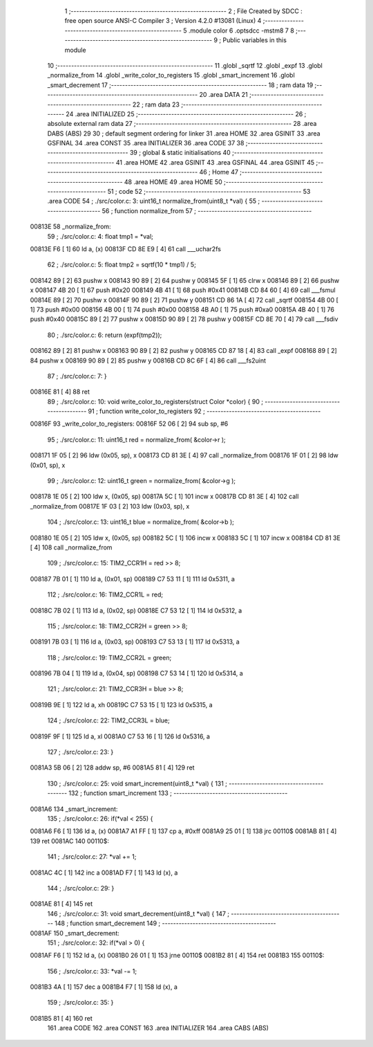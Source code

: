                                       1 ;--------------------------------------------------------
                                      2 ; File Created by SDCC : free open source ANSI-C Compiler
                                      3 ; Version 4.2.0 #13081 (Linux)
                                      4 ;--------------------------------------------------------
                                      5 	.module color
                                      6 	.optsdcc -mstm8
                                      7 	
                                      8 ;--------------------------------------------------------
                                      9 ; Public variables in this module
                                     10 ;--------------------------------------------------------
                                     11 	.globl _sqrtf
                                     12 	.globl _expf
                                     13 	.globl _normalize_from
                                     14 	.globl _write_color_to_registers
                                     15 	.globl _smart_increment
                                     16 	.globl _smart_decrement
                                     17 ;--------------------------------------------------------
                                     18 ; ram data
                                     19 ;--------------------------------------------------------
                                     20 	.area DATA
                                     21 ;--------------------------------------------------------
                                     22 ; ram data
                                     23 ;--------------------------------------------------------
                                     24 	.area INITIALIZED
                                     25 ;--------------------------------------------------------
                                     26 ; absolute external ram data
                                     27 ;--------------------------------------------------------
                                     28 	.area DABS (ABS)
                                     29 
                                     30 ; default segment ordering for linker
                                     31 	.area HOME
                                     32 	.area GSINIT
                                     33 	.area GSFINAL
                                     34 	.area CONST
                                     35 	.area INITIALIZER
                                     36 	.area CODE
                                     37 
                                     38 ;--------------------------------------------------------
                                     39 ; global & static initialisations
                                     40 ;--------------------------------------------------------
                                     41 	.area HOME
                                     42 	.area GSINIT
                                     43 	.area GSFINAL
                                     44 	.area GSINIT
                                     45 ;--------------------------------------------------------
                                     46 ; Home
                                     47 ;--------------------------------------------------------
                                     48 	.area HOME
                                     49 	.area HOME
                                     50 ;--------------------------------------------------------
                                     51 ; code
                                     52 ;--------------------------------------------------------
                                     53 	.area CODE
                                     54 ;	./src/color.c: 3: uint16_t normalize_from(uint8_t *val) {
                                     55 ;	-----------------------------------------
                                     56 ;	 function normalize_from
                                     57 ;	-----------------------------------------
      00813E                         58 _normalize_from:
                                     59 ;	./src/color.c: 4: float tmp1 = *val;
      00813E F6               [ 1]   60 	ld	a, (x)
      00813F CD 8E E9         [ 4]   61 	call	___uchar2fs
                                     62 ;	./src/color.c: 5: float tmp2 = sqrtf(10 * tmp1) / 5;
      008142 89               [ 2]   63 	pushw	x
      008143 90 89            [ 2]   64 	pushw	y
      008145 5F               [ 1]   65 	clrw	x
      008146 89               [ 2]   66 	pushw	x
      008147 4B 20            [ 1]   67 	push	#0x20
      008149 4B 41            [ 1]   68 	push	#0x41
      00814B CD 84 60         [ 4]   69 	call	___fsmul
      00814E 89               [ 2]   70 	pushw	x
      00814F 90 89            [ 2]   71 	pushw	y
      008151 CD 86 1A         [ 4]   72 	call	_sqrtf
      008154 4B 00            [ 1]   73 	push	#0x00
      008156 4B 00            [ 1]   74 	push	#0x00
      008158 4B A0            [ 1]   75 	push	#0xa0
      00815A 4B 40            [ 1]   76 	push	#0x40
      00815C 89               [ 2]   77 	pushw	x
      00815D 90 89            [ 2]   78 	pushw	y
      00815F CD 8E 70         [ 4]   79 	call	___fsdiv
                                     80 ;	./src/color.c: 6: return (expf(tmp2));
      008162 89               [ 2]   81 	pushw	x
      008163 90 89            [ 2]   82 	pushw	y
      008165 CD 87 18         [ 4]   83 	call	_expf
      008168 89               [ 2]   84 	pushw	x
      008169 90 89            [ 2]   85 	pushw	y
      00816B CD 8C 6F         [ 4]   86 	call	___fs2uint
                                     87 ;	./src/color.c: 7: }
      00816E 81               [ 4]   88 	ret
                                     89 ;	./src/color.c: 10: void write_color_to_registers(struct Color *color) {
                                     90 ;	-----------------------------------------
                                     91 ;	 function write_color_to_registers
                                     92 ;	-----------------------------------------
      00816F                         93 _write_color_to_registers:
      00816F 52 06            [ 2]   94 	sub	sp, #6
                                     95 ;	./src/color.c: 11: uint16_t red = normalize_from( &color->r );
      008171 1F 05            [ 2]   96 	ldw	(0x05, sp), x
      008173 CD 81 3E         [ 4]   97 	call	_normalize_from
      008176 1F 01            [ 2]   98 	ldw	(0x01, sp), x
                                     99 ;	./src/color.c: 12: uint16_t green = normalize_from( &color->g );
      008178 1E 05            [ 2]  100 	ldw	x, (0x05, sp)
      00817A 5C               [ 1]  101 	incw	x
      00817B CD 81 3E         [ 4]  102 	call	_normalize_from
      00817E 1F 03            [ 2]  103 	ldw	(0x03, sp), x
                                    104 ;	./src/color.c: 13: uint16_t blue = normalize_from( &color->b );
      008180 1E 05            [ 2]  105 	ldw	x, (0x05, sp)
      008182 5C               [ 1]  106 	incw	x
      008183 5C               [ 1]  107 	incw	x
      008184 CD 81 3E         [ 4]  108 	call	_normalize_from
                                    109 ;	./src/color.c: 15: TIM2_CCR1H = red >> 8;
      008187 7B 01            [ 1]  110 	ld	a, (0x01, sp)
      008189 C7 53 11         [ 1]  111 	ld	0x5311, a
                                    112 ;	./src/color.c: 16: TIM2_CCR1L = red;
      00818C 7B 02            [ 1]  113 	ld	a, (0x02, sp)
      00818E C7 53 12         [ 1]  114 	ld	0x5312, a
                                    115 ;	./src/color.c: 18: TIM2_CCR2H = green >> 8;
      008191 7B 03            [ 1]  116 	ld	a, (0x03, sp)
      008193 C7 53 13         [ 1]  117 	ld	0x5313, a
                                    118 ;	./src/color.c: 19: TIM2_CCR2L = green;
      008196 7B 04            [ 1]  119 	ld	a, (0x04, sp)
      008198 C7 53 14         [ 1]  120 	ld	0x5314, a
                                    121 ;	./src/color.c: 21: TIM2_CCR3H = blue >> 8;
      00819B 9E               [ 1]  122 	ld	a, xh
      00819C C7 53 15         [ 1]  123 	ld	0x5315, a
                                    124 ;	./src/color.c: 22: TIM2_CCR3L = blue;
      00819F 9F               [ 1]  125 	ld	a, xl
      0081A0 C7 53 16         [ 1]  126 	ld	0x5316, a
                                    127 ;	./src/color.c: 23: }
      0081A3 5B 06            [ 2]  128 	addw	sp, #6
      0081A5 81               [ 4]  129 	ret
                                    130 ;	./src/color.c: 25: void smart_increment(uint8_t *val) {
                                    131 ;	-----------------------------------------
                                    132 ;	 function smart_increment
                                    133 ;	-----------------------------------------
      0081A6                        134 _smart_increment:
                                    135 ;	./src/color.c: 26: if(*val < 255) {
      0081A6 F6               [ 1]  136 	ld	a, (x)
      0081A7 A1 FF            [ 1]  137 	cp	a, #0xff
      0081A9 25 01            [ 1]  138 	jrc	00110$
      0081AB 81               [ 4]  139 	ret
      0081AC                        140 00110$:
                                    141 ;	./src/color.c: 27: *val += 1;
      0081AC 4C               [ 1]  142 	inc	a
      0081AD F7               [ 1]  143 	ld	(x), a
                                    144 ;	./src/color.c: 29: }
      0081AE 81               [ 4]  145 	ret
                                    146 ;	./src/color.c: 31: void smart_decrement(uint8_t *val) {
                                    147 ;	-----------------------------------------
                                    148 ;	 function smart_decrement
                                    149 ;	-----------------------------------------
      0081AF                        150 _smart_decrement:
                                    151 ;	./src/color.c: 32: if(*val > 0) {
      0081AF F6               [ 1]  152 	ld	a, (x)
      0081B0 26 01            [ 1]  153 	jrne	00110$
      0081B2 81               [ 4]  154 	ret
      0081B3                        155 00110$:
                                    156 ;	./src/color.c: 33: *val -= 1;
      0081B3 4A               [ 1]  157 	dec	a
      0081B4 F7               [ 1]  158 	ld	(x), a
                                    159 ;	./src/color.c: 35: }
      0081B5 81               [ 4]  160 	ret
                                    161 	.area CODE
                                    162 	.area CONST
                                    163 	.area INITIALIZER
                                    164 	.area CABS (ABS)
